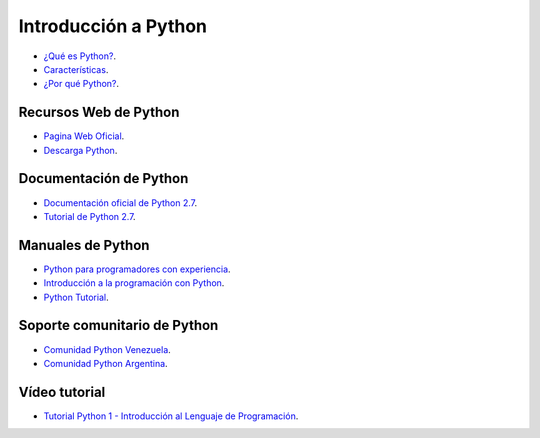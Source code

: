 .. -*- coding: utf-8 -*-

Introducción a Python
=====================

- `¿Qué es Python?`_.

- `Características`_.

- `¿Por qué Python?`_.

Recursos Web de Python
----------------------

- `Pagina Web Oficial`_.

- `Descarga Python`_.

Documentación de Python
-----------------------

- `Documentación oficial de Python 2.7`_.

- `Tutorial de Python 2.7`_.

Manuales de Python
------------------

- `Python para programadores con experiencia`_.

- `Introducción a la programación con Python`_.

- `Python Tutorial`_.

Soporte comunitario de Python
-----------------------------

- `Comunidad Python Venezuela`_.

- `Comunidad Python Argentina`_.


Vídeo tutorial
--------------

- `Tutorial Python 1 - Introducción al Lenguaje de Programación`_.
 
.. _`¿Qué es Python?`: https://es.wikipedia.org/wiki/Python
.. _`Características`: https://es.wikipedia.org/wiki/Python#Caracter.C3.ADsticas_y_paradigmas
.. _`¿Por qué Python?`: https://es.wikipedia.org/wiki/Python#Filosof.C3.ADa 
.. _`Pagina Web Oficial`: https://www.python.org/
.. _`Descarga Python`: https://www.python.org/downloads/
.. _`Documentación oficial de Python 2.7`: https://docs.python.org/2.7/
.. _`Tutorial de Python 2.7`: http://docs.python.org.ar/tutorial/2/contenido.html
.. _`Python para programadores con experiencia`: http://es.diveintopython.net/odbchelper_divein.html
.. _`Introducción a la programación con Python`: http://www.mclibre.org/consultar/python/
.. _`Python Tutorial`: http://www.tutorialspoint.com/python/index.htm
.. _`Comunidad Python Venezuela`: http://pyve.github.io/
.. _`Comunidad Python Argentina`: http://www.python.org.ar/
.. _`Tutorial Python 1 - Introducción al Lenguaje de Programación`: https://www.youtube.com/watch?v=CjmzDHMHxwU
